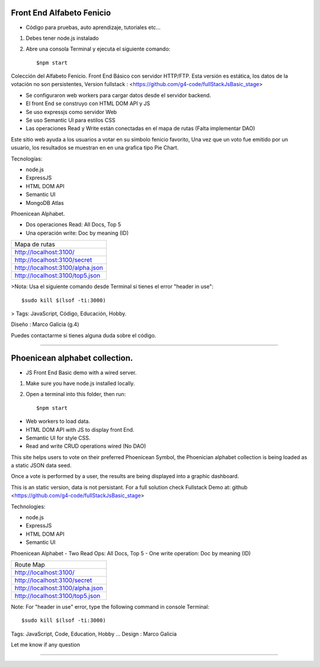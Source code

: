Front End Alfabeto Fenicio
=============
- Código para pruebas, auto aprendizaje, tutoriales etc...
1) Debes tener node.js instalado
2) Abre una consola Terminal y ejecuta el siguiente comando::

   $npm start

Colección del Alfabeto Fenicio.
Front End Básico con servidor HTTP/FTP.
Esta versión es estática, los datos de la votación no son persistentes,
Version fullstack : <https://github.com/g4-code/fullStackJsBasic_stage>

- Se configuraron web workers para cargar datos desde el servidor backend.
- El front End se construyo con HTML DOM API y JS
- Se uso expressjs como servidor Web
- Se uso Semantic UI para estilos CSS
- Las operaciones Read y Write están conectadas en el mapa de rutas (Falta implementar DAO)

Este sitio web ayuda a los usuarios a votar en su símbolo fenicio favorito, 
Una vez que un voto fue emitido por un usuario, los resultados se muestran en 
en una grafica tipo Pie Chart.

Tecnologías:

- node.js
- ExpressJS
- HTML DOM API
- Semantic UI
- MongoDB Atlas

Phoenicean Alphabet.

- Dos operaciones Read: All Docs, Top 5
- Una operación write: Doc by meaning (ID)

===== =========
Mapa de rutas
---------------
http://localhost:3100/
---------------
http://localhost:3100/secret
---------------
http://localhost:3100/alpha.json
---------------
http://localhost:3100/top5.json
===============

>Nota: Usa el siguiente comando desde Terminal si tienes el error "header in use"::

   $sudo kill $(lsof -ti:3000)

> Tags: JavaScript, Código, Educación, Hobby.

Diseño : Marco Galicia (g.4)

Puedes contactarme si tienes alguna duda sobre el código.



////////////////////////////////

Phoenicean alphabet collection.
=============
- JS Front End Basic demo with a wired server.

1) Make sure you have node.js installed locally.
2) Open a terminal into this folder, then run::

   $npm start

- Web workers to load data.
- HTML DOM API with JS to display front End.
- Semantic UI for style CSS.
- Read and write CRUD operations wired (No DAO)

This site helps users to vote on their preferred Phoenicean Symbol, 
the Phoenician alphabet collection is being loaded as a static JSON data seed.

Once a vote is performed by a user, the results are being displayed
into a graphic dashboard.

This is an static version, data is not persistant. For a full solution
check Fullstack Demo at: github <https://github.com/g4-code/fullStackJsBasic_stage>

Technologies:

- node.js
- ExpressJS
- HTML DOM API
- Semantic UI

Phoenicean Alphabet
- Two Read Ops: All Docs, Top 5
- One write operation: Doc by meaning (ID)

===== =========
Route Map
---------------
http://localhost:3100/
---------------
http://localhost:3100/secret
---------------
http://localhost:3100/alpha.json
---------------
http://localhost:3100/top5.json
===============


Note: For "header in use" error, type the following command in console Terminal::

   $sudo kill $(lsof -ti:3000)
   
Tags: JavaScript, Code, Education, Hobby ...
Design : Marco Galicia

Let me know if any question

////////////////////////

